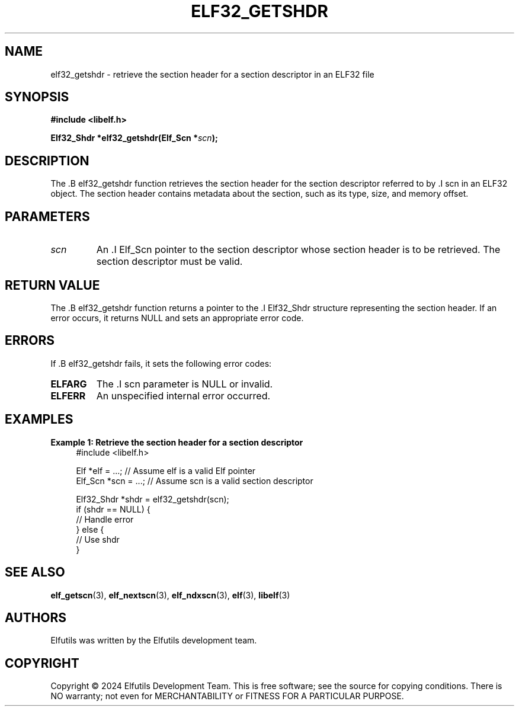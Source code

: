 .TH ELF32_GETSHDR 3 "June 2024" "Elfutils" "Library Functions Manual"

.SH NAME
elf32_getshdr \- retrieve the section header for a section descriptor in an ELF32 file

.SH SYNOPSIS
.B #include <libelf.h>

.BI "Elf32_Shdr *elf32_getshdr(Elf_Scn *" scn ");"

.SH DESCRIPTION
The .B elf32_getshdr function retrieves the section header for the section descriptor referred to by .I scn in an ELF32 object. The section header contains metadata about the section, such as its type, size, and memory offset.

.SH PARAMETERS
.TP
.I scn
An .I Elf_Scn pointer to the section descriptor whose section header is to be retrieved. The section descriptor must be valid.

.SH RETURN VALUE
The .B elf32_getshdr function returns a pointer to the .I Elf32_Shdr structure representing the section header. If an error occurs, it returns NULL and sets an appropriate error code.

.SH ERRORS
If .B elf32_getshdr fails, it sets the following error codes:

.TP
.B ELFARG
The .I scn parameter is NULL or invalid.

.TP
.B ELFERR
An unspecified internal error occurred.

.SH EXAMPLES
.B "Example 1: Retrieve the section header for a section descriptor"
.nf
.in +4
#include <libelf.h>

Elf *elf = ...; // Assume elf is a valid Elf pointer
Elf_Scn *scn = ...; // Assume scn is a valid section descriptor

Elf32_Shdr *shdr = elf32_getshdr(scn);
if (shdr == NULL) {
    // Handle error
} else {
    // Use shdr
}
.in -4
.fi

.SH SEE ALSO
.BR elf_getscn (3),
.BR elf_nextscn (3),
.BR elf_ndxscn (3),
.BR elf (3),
.BR libelf (3)

.SH AUTHORS
Elfutils was written by the Elfutils development team.

.SH COPYRIGHT
Copyright © 2024 Elfutils Development Team. 
This is free software; see the source for copying conditions. There is NO warranty; not even for MERCHANTABILITY or FITNESS FOR A PARTICULAR PURPOSE.

